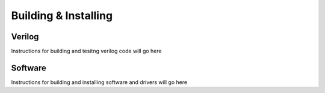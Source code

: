 Building & Installing
=====================


Verilog
-------
Instructions for building and tesitng verilog code will go here

Software
--------
Instructions for building and installing software and drivers will go here


